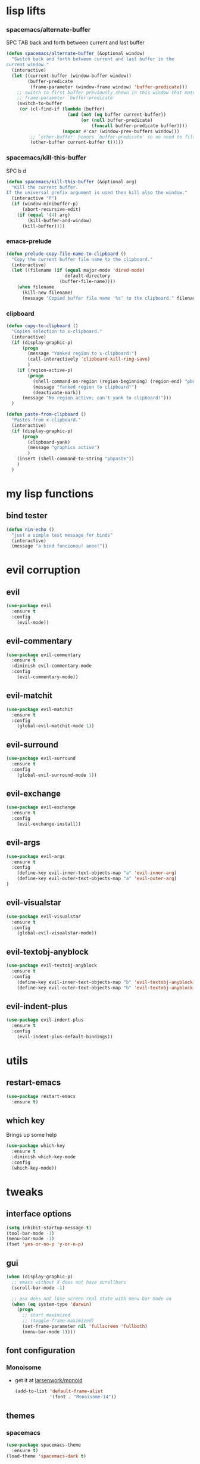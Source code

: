 #+STARTUP: overview
#+STARTUP: indent

* lisp lifts
*** spacemacs/alternate-buffer
SPC TAB
back and forth between current and last buffer
#+BEGIN_SRC emacs-lisp
(defun spacemacs/alternate-buffer (&optional window)
  "Switch back and forth between current and last buffer in the
current window."
  (interactive)
  (let ((current-buffer (window-buffer window))
        (buffer-predicate
         (frame-parameter (window-frame window) 'buffer-predicate)))
    ;; switch to first buffer previously shown in this window that matches
    ;; frame-parameter `buffer-predicate'
    (switch-to-buffer
     (or (cl-find-if (lambda (buffer)
                       (and (not (eq buffer current-buffer))
                            (or (null buffer-predicate)
                                (funcall buffer-predicate buffer))))
                     (mapcar #'car (window-prev-buffers window)))
         ;; `other-buffer' honors `buffer-predicate' so no need to filter
         (other-buffer current-buffer t)))))
#+END_SRC

*** spacemacs/kill-this-buffer
SPC b d
#+BEGIN_SRC emacs-lisp
(defun spacemacs/kill-this-buffer (&optional arg)
  "Kill the current buffer.
If the universal prefix argument is used then kill also the window."
  (interactive "P")
  (if (window-minibuffer-p)
      (abort-recursive-edit)
    (if (equal '(4) arg)
        (kill-buffer-and-window)
      (kill-buffer))))
#+END_SRC

*** emacs-prelude
#+BEGIN_SRC emacs-lisp
(defun prelude-copy-file-name-to-clipboard ()
  "Copy the current buffer file name to the clipboard."
  (interactive)
  (let ((filename (if (equal major-mode 'dired-mode)
                      default-directory
                    (buffer-file-name))))
    (when filename
      (kill-new filename)
      (message "Copied buffer file name '%s' to the clipboard." filename))))
#+END_SRC

*** clipboard
#+BEGIN_SRC emacs-lisp
(defun copy-to-clipboard ()
  "Copies selection to x-clipboard."
  (interactive)
  (if (display-graphic-p)
      (progn
        (message "Yanked region to x-clipboard!")
        (call-interactively 'clipboard-kill-ring-save)
        )
    (if (region-active-p)
        (progn
          (shell-command-on-region (region-beginning) (region-end) "pbcopy")
          (message "Yanked region to clipboard!")
          (deactivate-mark))
      (message "No region active; can't yank to clipboard!")))
  )

(defun paste-from-clipboard ()
  "Pastes from x-clipboard."
  (interactive)
  (if (display-graphic-p)
      (progn
        (clipboard-yank)
        (message "graphics active")
        )
    (insert (shell-command-to-string "pbpaste"))
    )
  )
#+END_SRC

* my lisp functions
** bind tester
#+BEGIN_SRC emacs-lisp
(defun nin-echo ()
  "just a simple test message for binds"
  (interactive)
  (message "a bind funcionou! aeee!"))
#+END_SRC

* evil corruption
** evil
#+BEGIN_SRC emacs-lisp
(use-package evil
  :ensure t
  :config
    (evil-mode))
#+END_SRC

** evil-commentary
#+BEGIN_SRC emacs-lisp
(use-package evil-commentary
  :ensure t
  :diminish evil-commentary-mode
  :config
    (evil-commentary-mode))
#+END_SRC

** evil-matchit
#+BEGIN_SRC emacs-lisp
(use-package evil-matchit
  :ensure t
  :config
    (global-evil-matchit-mode 1))
#+END_SRC

** evil-surround
#+BEGIN_SRC emacs-lisp
(use-package evil-surround
  :ensure t
  :config
    (global-evil-surround-mode 1))
#+END_SRC

** evil-exchange
#+BEGIN_SRC emacs-lisp
(use-package evil-exchange
  :ensure t
  :config
    (evil-exchange-install))
#+END_SRC

** evil-args
#+begin_src emacs-lisp
(use-package evil-args
  :ensure t
  :config
    (define-key evil-inner-text-objects-map "a" 'evil-inner-arg)
    (define-key evil-outer-text-objects-map "a" 'evil-outer-arg)
)
#+end_src

** evil-visualstar
#+begin_src emacs-lisp
(use-package evil-visualstar 
  :ensure t
  :config
    (global-evil-visualstar-mode))
#+end_src

** evil-textobj-anyblock
#+BEGIN_SRC emacs-lisp
(use-package evil-textobj-anyblock
  :ensure t
  :config
    (define-key evil-inner-text-objects-map "b" 'evil-textobj-anyblock-inner-block)
    (define-key evil-outer-text-objects-map "b" 'evil-textobj-anyblock-a-block))
#+END_SRC

** evil-indent-plus
#+begin_src emacs-lisp
(use-package evil-indent-plus
  :ensure t
  :config
    (evil-indent-plus-default-bindings))
#+end_src

* utils
** restart-emacs
#+BEGIN_SRC emacs-lisp
(use-package restart-emacs
  :ensure t)
#+END_SRC

** which key
  Brings up some help
  #+BEGIN_SRC emacs-lisp
  (use-package which-key
	:ensure t 
    :diminish which-key-mode
	:config
	(which-key-mode))
  #+END_SRC

* tweaks
** interface options
#+BEGIN_SRC emacs-lisp
(setq inhibit-startup-message t)
(tool-bar-mode -1)
(menu-bar-mode -1)
(fset 'yes-or-no-p 'y-or-n-p)
#+END_SRC

** gui
#+BEGIN_SRC emacs-lisp
(when (display-graphic-p)
  ;; emacs without X does not have scrollbars
  (scroll-bar-mode -1)

  ;; osx does not lose screen real state with menu bar mode on
  (when (eq system-type 'darwin)
    (progn
      ;; start maximized
      ;; (toggle-frame-maximized)
      (set-frame-parameter nil 'fullscreen 'fullboth)
      (menu-bar-mode 1))))
#+END_SRC

** font configuration
*** Monoisome
- get it at [[https://github.com/larsenwork/monoid][larsenwork/monoid]]
  #+BEGIN_SRC emacs-lisp
  (add-to-list 'default-frame-alist
               '(font . "Monoisome-14"))
  #+END_SRC

** themes
*** spacemacs
  #+BEGIN_SRC emacs-lisp
    (use-package spacemacs-theme 
      :ensure t)
    (load-theme 'spacemacs-dark t)
  #+END_SRC

*** gruvbox
  #+BEGIN_SRC emacs-lisp
    ;; (use-package gruvbox-theme
    ;;    :ensure t
    ;;    :config
    ;;    (load-theme 'gruvbox t))
  #+END_SRC

*** leuven
#+BEGIN_SRC emacs-lisp
;(load-theme 'leuven t)
#+END_SRC

** modeline
*** spaceline
#+BEGIN_SRC emacs-lisp
(use-package spaceline :ensure t
  :config
    (require 'spaceline-config)
    (spaceline-spacemacs-theme)

    (when (eq system-type 'darwin)
      (progn
        (setq powerline-default-separator 'alternate)
        (spaceline-compile)))

    (when (eq system-type 'gnu/linux)
      (progn
        (setq powerline-default-separator nil)
        (spaceline-compile))))
#+END_SRC

** backups
- lifted from [[https://github.com/magnars/.emacs.d/blob/master/init.el][magnar's emacs.d]]
#+BEGIN_SRC emacs-lisp
;; Write backup files to own directory
(setq backup-directory-alist
      `(("." . ,(expand-file-name
                 (concat user-emacs-directory "backups")))))

;; Make backups of files, even when they're in version control
(setq vc-make-backup-files t)
#+END_SRC

** garbage collection tuning
#+BEGIN_SRC emacs-lisp
(setq gc-cons-threshold 20000000)
#+END_SRC

* fixes
** move custom data out of init.el
- more info [[http://irreal.org/blog/?p=3765][here]]
- and [[http://emacsblog.org/2008/12/06/quick-tip-detaching-the-custom-file/][here (M-x all-things-emacs)]]
  #+BEGIN_SRC emacs-lisp
(setq custom-file "~/.emacs.d/emacs-customizations.el")
(load custom-file 'noerror)
  #+END_SRC

** yasnippet hijacks TAB key in term mode
#+BEGIN_SRC emacs-lisp
(add-hook 'term-mode-hook 'my-term-mode-hook)
(defun my-term-mode-hook ()
  (yas-minor-mode -1))
#+END_SRC

** make zsh with bindkey -v and ansi-term be friendly to each other [[https://github.com/syl20bnr/spacemacs/issues/7140][syl20bnr/spacemacs#7140]]
*** TheBB's solution
- shamelessly lifted from github.com/TheBB's config
- not working though.
#+BEGIN_SRC emacs-lisp
  ;(evil-set-initial-state 'term-mode 'emacs)
  ;(evil-set-initial-state 'calculator-mode 'emacs)
  ;(evil-define-key 'emacs term-raw-map (kbd "C-c") 'term-send-raw)
  ;(push 'term-mode evil-escape-excluded-major-modes)
#+END_SRC

*** from SO question: [[http://emacs.stackexchange.com/questions/21605/term-raw-map-and-local-unset-key-need-to-pass-m-left-right-up-down-to-shell][question]]
#+BEGIN_SRC emacs-lisp
(defun my-term-hook ()
  (define-key term-raw-map (kbd "<escape>")
    (lambda () (interactive) (term-send-raw-string "\e[")))
)
(add-hook 'term-mode-hook 'my-term-hook)
#+END_SRC

** fix $PATH on macosx with exec-path-from-shell
#+BEGIN_SRC emacs-lisp
  (when (eq system-type 'darwin)
      (use-package exec-path-from-shell
        :ensure t
        :config
          (exec-path-from-shell-initialize)))
#+END_SRC

* packages
** org Mode
*** general configs
- somewhat lifted from aaron bieber's post: [[http://blog.aaronbieber.com/2016/01/30/dig-into-org-mode.html][dig into org mode]]
#+BEGIN_SRC emacs-lisp
(setq org-todo-keywords
    '((sequence "☛ TODO" "○ IN-PROGRESS" "⚑ WAITING" "|" "✓ DONE" "✗ CANCELED")))

(setq org-blank-before-new-entry (quote ((heading) (plain-list-item))))
(setq org-log-done (quote time))
(setq org-log-redeadline (quote time))
(setq org-log-reschedule (quote time))
#+END_SRC

*** org capture
- lifted from aaron bieber's post: [[http://blog.aaronbieber.com/2016/01/30/dig-into-org-mode.html][dig into org mode]]
#+BEGIN_SRC emacs-lisp
(setq org-capture-templates
      '(("a" "My TODO task format." entry
         (file "~/code/sources/life/inbox.org")
         "* ☛ TODO %?
SCHEDULED: %t")))
(defun air-org-task-capture ()
  "Capture a task with my default template."
  (interactive)
  (org-capture nil "a"))
(define-key global-map (kbd "C-c c") 'air-org-task-capture)
#+END_SRC

*** org agenda
- lifted from aaron bieber's post: [[http://blog.aaronbieber.com/2016/01/30/dig-into-org-mode.html][dig into org mode]]
#+BEGIN_SRC emacs-lisp
  ;; (setq org-todo-keywords
  ;;       '((sequence "TODO" "WIP" "WAITING" "|" "DONE" "CANCELED")))


  (setq org-agenda-files '("~/code/sources/life/"))

  (defun air-pop-to-org-agenda (split)
    "Visit the org agenda, in the current window or a SPLIT."
    (interactive "P")
    (org-agenda-list)
    (when (not split)
      (delete-other-windows)))

  (define-key global-map (kbd "C-c t a") 'air-pop-to-org-agenda)
  (setq org-agenda-text-search-extra-files '(agenda-archives))
#+END_SRC

*** Org bullets
  #+BEGIN_SRC emacs-lisp
  (use-package org-bullets
    :ensure t
    :config
      (progn
        (when (display-graphic-p)
          (add-hook 'org-mode-hook (lambda () (org-bullets-mode 1))))
        (setq org-ellipsis "…")))

;Other interesting characters are ▼, ↴, ⬎, ⤷,…, and ⋱.
;(setq org-ellipsis "⤵")
  #+END_SRC

*** Reveal.js
  #+BEGIN_SRC emacs-lisp
(use-package ox-reveal
  :ensure t)

(setq org-reveal-root "http://cdn.jsdelivr.net/reveal.js/3.0.0/")
(setq org-reveal-mathjax t)

(use-package htmlize 
  :ensure t)
  #+END_SRC
  
** magit
#+BEGIN_SRC emacs-lisp
(use-package magit :ensure t
  :config
    (setq magit-display-buffer-function #'magit-display-buffer-fullframe-status-v1)
    (use-package evil-magit :ensure t)
    (setq magit-repository-directories '("~/code/sources"))
)
#+END_SRC

** ivy/counsel
#+BEGIN_SRC emacs-lisp
  (use-package ivy
    :ensure t
    :config
      (ivy-mode 1)
      (setq ivy-use-virtual-buffers t)
      (setq ivy-count-format "(%d/%d) ")
      (define-key ivy-minibuffer-map (kbd "<escape>") 'minibuffer-keyboard-quit)

      ;; here we turn on ivy fuzzy matching mode (and use `flx' package, if present)
      ;;
      ;; * lifted from bling's and abo-abo's  comments from these urls: 
      ;;   - https://github.com/abo-abo/swiper/issues/154 
      ;;   - https://www.reddit.com/r/emacs/comments/3xzas3/help_with_ivycounsel_fuzzy_matching_and_sorting/cy9432y
      ;; 
      ;; * also se this post on oremacs.com (abo-abo's blog, the creator of ivy, counsel, hydra and avy):
      ;;   - http://oremacs.com/2016/01/06/ivy-flx/
      ;; (setq ivy--regex-function 'ivy--regex-fuzzy)
      ;; (setq ivy-re-builders-alist '((t . ivy--regex-fuzzy)))

      ;; use counsel
      (use-package counsel :ensure t)

      ;; use flx for fuzzy matching
      (use-package flx :ensure t)
  )

#+END_SRC

** projectile
- the projectile-switch-project-action hack was lifted from [[projectile-switch-project-action][here]].
#+BEGIN_SRC emacs-lisp
(use-package projectile
  :ensure t
  :diminish projectile-mode
  :config
    (add-hook 'after-init-hook 'projectile-mode)
    (use-package counsel-projectile :ensure t)
    
    ;; not used because `SPC-gs' is sealing the deal for the moment
    ;;(setq projectile-switch-project-action 'projectile-vc)
)
#+END_SRC

** company
#+BEGIN_SRC emacs-lisp
(use-package company
  :ensure t
  :config
    (add-hook 'after-init-hook 'global-company-mode)
    (define-key company-mode-map (kbd "C-SPC") 'company-complete)
)
#+END_SRC

** yasnippet
  #+BEGIN_SRC emacs-lisp
(use-package yasnippet
  :ensure t
  :config
    (progn
      (yas-global-mode 1)
    )
)
  #+END_SRC

** ag: the silver searcher
#+BEGIN_SRC emacs-lisp
(use-package ag
  :ensure t)
#+END_SRC

** markdown
#+BEGIN_SRC emacs-lisp
(use-package markdown-mode
      :ensure t
      :commands (markdown-mode gfm-mode)
      :mode (("README\\.md\\'" . gfm-mode)
             ("\\.md\\'" . markdown-mode)
             ("\\.markdown\\'" . markdown-mode))
      :init (setq markdown-command "multimarkdown"))
#+END_SRC

** web-mode
#+BEGIN_SRC emacs-lisp
(use-package web-mode
  :ensure t
  :config
    (progn
      (add-to-list 'auto-mode-alist '("\\.html?\\'" . web-mode))
      (add-to-list 'auto-mode-alist '("\\.phtml\\'" . web-mode))
      (add-to-list 'auto-mode-alist '("\\.tpl\\.php\\'" . web-mode))
      (add-to-list 'auto-mode-alist '("\\.[agj]sp\\'" . web-mode))
      (add-to-list 'auto-mode-alist '("\\.as[cp]x\\'" . web-mode))
      (add-to-list 'auto-mode-alist '("\\.erb\\'" . web-mode))
      (add-to-list 'auto-mode-alist '("\\.mustache\\'" . web-mode))
      (add-to-list 'auto-mode-alist '("\\.djhtml\\'" . web-mode))

      (defun my-web-mode-hook ()
        "Hooks for Web mode."
        (setq web-mode-markup-indent-offset 2)
        (setq web-mode-css-indent-offset    2)
        (setq web-mode-code-indent-offset   2))
      (add-hook 'web-mode-hook 'my-web-mode-hook)))
#+END_SRC

** js2-mode
#+BEGIN_SRC emacs-lisp
(use-package js2-mode
  :ensure t
  :config
    (add-to-list 'auto-mode-alist '("\\.js\\'" . js2-mode))
    (add-hook 'js2-mode-hook (lambda () (setq js2-basic-offset 2))))
#+END_SRC

** ranger
#+BEGIN_SRC emacs-lisp
  (use-package ranger
    :ensure t
    :config
        (ranger-override-dired-mode t)
        (setq ranger-cleanup-on-disable t)
        (setq ranger-show-dotfiles t)
        (setq ranger-hide-cursor nil))
#+END_SRC

** eyebrowse
#+BEGIN_SRC emacs-lisp
(use-package eyebrowse :ensure t
  :config
    (setq eyebrowse-wrap-around t)
    (eyebrowse-mode t)
)
#+END_SRC

* binds
** bind-map
#+BEGIN_SRC emacs-lisp
(use-package bind-map :ensure t
    :config 
      (bind-map main-map
        :evil-keys ("SPC")
        :evil-states (normal visual motion))
      (bind-map org-map
        :evil-keys (",")
        :evil-states (normal visual)
        :major-modes (org-mode))
      (bind-map q-map 
        :evil-keys ("q")
        :evil-states (normal visual))
)
#+END_SRC

** SPC
*** core/directs
#+BEGIN_SRC emacs-lisp
  (bind-map-set-keys main-map
    "<SPC>" 'counsel-M-x
  )
#+END_SRC

*** c: counsel/ivy
#+BEGIN_SRC emacs-lisp
(bind-map-set-keys main-map
  "ca" 'counsel-ag
)
(which-key-declare-prefixes "SPC c" "counsel/ivy")
#+END_SRC

*** d: docs, descriptions, help
#+BEGIN_SRC emacs-lisp
  (bind-map-set-keys main-map
    "db" 'counsel-descbinds
    "dc" 'describe-char
    "df" 'counsel-describe-function
    "dk" 'describe-key
    "dv" 'counsel-describe-variable)
  (which-key-declare-prefixes "SPC d" "docs/descriptions/help")
#+END_SRC

*** e: eyebrowse
#+BEGIN_SRC emacs-lisp
;; small test
(define-key evil-motion-state-map "gt" 'eyebrowse-next-window-config)
(define-key evil-motion-state-map "gT" 'eyebrowse-prev-window-config)

(which-key-declare-prefixes "SPC e" "eyebrowse")
#+END_SRC

*** f: file
#+BEGIN_SRC emacs-lisp
  (bind-map-set-keys main-map
    "fj" 'dired-jump
    "fp" 'prelude-copy-file-name-to-clipboard
  )
  (which-key-declare-prefixes "SPC f" "file operations")
#+END_SRC

*** g: git
- *lift*: the below magit SPC gs bind hack was lifted from [[http://emacs.stackexchange.com/a/27623/12585][this]] SO answer.
#+BEGIN_SRC emacs-lisp
  (bind-map-set-keys main-map
    "gf" 'magit-log-buffer-file

    "gs" (lambda () (interactive) 
           (magit-status (magit-read-repository 
             (>= (prefix-numeric-value current-prefix-arg) 16))))
       
    ;; testing out http://emacs.stackexchange.com/a/27625/12585 hack.
    ;; "gs" (lambda () (interactive)
    ;;         (universal-argument)
    ;;         (call-interactively 'magit-status))

  )
  (which-key-declare-prefixes "SPC g" "[ma]git operations")
#+END_SRC

*** i: ivy
#+BEGIN_SRC emacs-lisp
  (bind-map-set-keys main-map
    "is" 'ivy-push-view
    "ik" 'ivy-pop-view
  )
  (which-key-declare-prefixes "SPC i" "ivy")
#+END_SRC

*** l: lisp evaluation
#+BEGIN_SRC emacs-lisp
  (bind-map-set-keys main-map
    "lb" 'org-babel-execute-src-block
    "ll" 'eval-last-sexp)
  (which-key-declare-prefixes "SPC l" "evaluation")
#+END_SRC

*** p: projectile
#+BEGIN_SRC emacs-lisp
(bind-map-set-keys main-map
  "pa" 'projectile-ag
  "ps" 'counsel-projectile-switch-project
)
(which-key-declare-prefixes "SPC p" "projectile")
#+END_SRC

*** t: terminal
#+BEGIN_SRC emacs-lisp
(bind-map-set-keys main-map
  "tt" 'ansi-term)
(which-key-declare-prefixes "SPC t" "terminal")
#+END_SRC

** core
*** abusing the g prefix
#+BEGIN_SRC emacs-lisp
;; faster than `gg' and `G`.
(define-key evil-motion-state-map "go" 'evil-goto-first-line)
(define-key evil-motion-state-map "gl" 'evil-goto-line)

;; magit status
(define-key evil-motion-state-map "gs" 'magit-status)

;; counsel-projectile
(define-key evil-motion-state-map "g." 'counsel-projectile)

;; swiper
(define-key evil-motion-state-map "g/" 'swiper)

;; counsel-recentf
(define-key evil-motion-state-map "gh" 'counsel-recentf)

;;custom pagedowns and pageups
(define-key evil-motion-state-map "g9" (kbd "Hz-M"))
(define-key evil-motion-state-map "g0" (kbd "LztM"))

;; turn off search highlight (muscle memory)
(define-key evil-normal-state-map "g-" 'evil-ex-nohighlight)
#+END_SRC

*** comfort binds
#+BEGIN_SRC emacs-lisp
;; toggle fold: faster and more comfortable than `za'
;; `cl' is a complete replacement for `s'
(define-key evil-normal-state-map "s" 'evil-toggle-fold)

;; save: faster than `:w'
(define-key evil-normal-state-map (kbd "RET") 'evil-write)

;; file/buffer selection
(define-key evil-normal-state-map (kbd "TAB") 'ivy-switch-buffer)
(define-key evil-normal-state-map (kbd "DEL") 'counsel-find-file)
#+END_SRC

*** comfort swaps/improvements
#+BEGIN_SRC emacs-lisp
  ;; invertion of `'` and `"`
  (define-key evil-normal-state-map "'" 'evil-use-register)
  (define-key evil-normal-state-map "\"" 'evil-goto-mark-line)

  ;; invert `{' and `)'. used way more then { and }
  (define-key evil-motion-state-map "(" 'evil-backward-paragraph)
  (define-key evil-motion-state-map ")" 'evil-forward-paragraph)

  ;; `Q' is my new `q'. open up q prefix for abuse.
  (define-key evil-normal-state-map "Q" 'evil-record-macro)
#+END_SRC

*** fixes
#+BEGIN_SRC emacs-lisp
;; As I've sequestered < and > when in org mode, we need a workaround.
(define-key evil-motion-state-map "g>" 'evil-shift-right)
(define-key evil-motion-state-map "g<" 'evil-shift-left)

;; `z.' fix
(define-key evil-normal-state-map "z." 'evil-scroll-line-to-center)

;; `z-' fix
(define-key evil-normal-state-map "z-" 'evil-scroll-line-to-bottom)
#+END_SRC

** q
#+BEGIN_SRC emacs-lisp
  ;; quits: file saves, buffer deletes, window exits, you name it...
  (bind-map-set-keys q-map
    "c" 'evil-save-modified-and-close
    "e" 'evil-quit
    "r" 'restart-emacs
    "d" 'kill-this-buffer
      
    "j" 'evil-window-down
    "k" 'evil-window-up
    "h" 'evil-window-left
    "l" 'evil-window-right
    "v" 'evil-window-vsplit
    "x" 'evil-window-split
  )
#+END_SRC

** insert state
#+begin_src emacs-lisp
#+end_src

** org
*** local fixes
#+BEGIN_SRC emacs-lisp
  (evil-define-key 'normal org-mode-map (kbd "TAB") 'ivy-switch-buffer)
  (when (display-graphic-p)
    (evil-define-key 'normal org-mode-map (kbd "<tab>") 'ivy-switch-buffer))

  (evil-define-key 'normal org-mode-map (kbd "RET") 'evil-write)

  ;; movement
  (evil-define-key 'normal org-mode-map "zu" 'outline-up-heading)
  (evil-define-key 'normal org-mode-map "zh" 'outline-previous-visible-heading)
  (evil-define-key 'normal org-mode-map "zj" 'org-forward-heading-same-level)
  (evil-define-key 'normal org-mode-map "zk" 'org-backward-heading-same-level)
  (evil-define-key 'normal org-mode-map "zl" 'outline-next-visible-heading)

  (evil-define-key 'normal org-mode-map "<" 'org-do-promote)
  (evil-define-key 'normal org-mode-map ">" 'org-do-demote)
  #+END_SRC

*** local leader
***** z: zoom / visualization
#+BEGIN_SRC emacs-lisp
(bind-map-set-keys org-map
  "zi" 'org-narrow-to-subtree
  "zo" 'widen)
(which-key-declare-prefixes ", z" "zoom")
#+END_SRC

***** t: subtree commands
#+BEGIN_SRC emacs-lisp
(bind-map-set-keys org-map
  ;; subtree commands
  "sh" 'org-promote-subtree
  "sl" 'org-demote-subtree
  "sk" 'org-move-subtree-up
  "sj" 'org-move-subtree-down
  "sy" 'org-copy-subtree
  "sd" 'org-cut-subtree
  "sp" 'org-paste-subtree
  "ss" 'org-show-subtree
  "sc" 'org-clone-subtree-with-time-shift)
(which-key-declare-prefixes ", s" "org subtree operations")
#+END_SRC

***** i: insertions
#+BEGIN_SRC emacs-lisp
(bind-map-set-keys org-map
  "ih" 'org-insert-heading
  "ia" 'org-insert-heading-after-current
  "ir" 'org-insert-heading-respect-content
  "is" 'org-insert-subheading
  "il" 'org-insert-link)
(which-key-declare-prefixes ", i" "insertions/additions")
#+END_SRC

***** *: others
#+BEGIN_SRC emacs-lisp
(bind-map-set-keys org-map
  ;; code blocks
  "*" 'org-ctrl-c-star

  ;; lists
  "-" 'org-ctrl-c-minus

  ;; lists
  "=" 'org-export-dispatch
  
  ;; cycle
  "TAB" 'org-cycle)
#+END_SRC

** dired
*** fix: unhijack my precious SPC leader key.
- lifted from this [[http://stackoverflow.com/a/10672548/4921402][SO question]]
#+BEGIN_SRC emacs-lisp
(define-key dired-mode-map (kbd "SPC") nil)
#+END_SRC

** magit
#+BEGIN_SRC emacs-lisp
(define-key magit-status-mode-map (kbd "SPC") nil)
(define-key magit-status-mode-map "go" 'evil-goto-first-line)
#+END_SRC

** awesome available binds
*** g prefix
- gr

*** SPC leader
- TAB
- / 
- .
- ;
- ,
- -

- ?
    
* syntax-highlight
** rainbow-delimiters
#+BEGIN_SRC emacs-lisp
(use-package rainbow-delimiters
  :ensure t
  :config
    ;; start in almost all main program modes
    (add-hook 'prog-mode-hook #'rainbow-delimiters-mode)
)
#+END_SRC

** highlight-parentheses
#+BEGIN_SRC emacs-lisp
  (use-package highlight-parentheses
    :ensure t
    :diminish highlight-parentheses-mode
    :config
      (progn
        (add-hook 'prog-mode-hook #'highlight-parentheses-mode)
        (add-hook 'org-mode-hook #'highlight-parentheses-mode)
        (setq hl-paren-delay 0.2)
        (setq hl-paren-colors '("Springgreen3"
                                "IndianRed1"
                                "IndianRed3"
                                "IndianRed4"))
        (set-face-attribute 'hl-paren-face nil :weight 'ultra-bold)))
#+END_SRC

** vimrc mode
#+BEGIN_SRC emacs-lisp
(use-package vimrc-mode
  :ensure t)
#+END_SRC

** dockerfile
#+BEGIN_SRC emacs-lisp
(use-package dockerfile-mode
  :ensure t
  :config 
    (add-to-list 'auto-mode-alist '("Dockerfile\\'" . dockerfile-mode)))
#+END_SRC

* diminishes
** undo-tree-mode
#+BEGIN_SRC emacs-lisp
(use-package undo-tree
  :diminish undo-tree-mode)
#+END_SRC

* tips
** hack to determine operating system
- originally (if darwin) found [[http://stackoverflow.com/a/1817318/4921402][here.]]
- determine separators. more options [[https://github.com/milkypostman/powerline/blob/master/powerline-separators.el#L9-L11][here]].
- system-type is a variable defined in `C source code'.
- Special values:
  - `gnu'         compiled for a GNU Hurd system.
  - `gnu/linux'   compiled for a GNU/Linux system.
  - `darwin'      compiled for Darwin (GNU-Darwin, Mac OS X, ...).
  - `ms-dos'      compiled as an MS-DOS application.
  - `windows-nt'  compiled as a native W32 application.
  - `cygwin'      compiled using the Cygwin library.
- Anything else indicates some sort of Unix system.
* disabled
** flycheck
  #+BEGIN_SRC emacs-lisp
    ;; (use-package flycheck
    ;;   :ensure t
    ;;   :init
    ;;   (global-flycheck-mode t))
  #+END_SRC

** Avy
  1. See https://github.com/abo-abo/avy for more info
  2. navigate by searching for a letter on the screen and jumping to it
  #+BEGIN_SRC emacs-lisp
    ;; (use-package avy
    ;;   :ensure t)
  #+END_SRC

